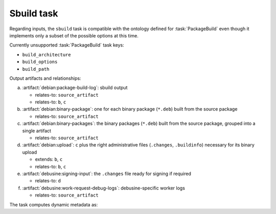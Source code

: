 .. task:: Sbuild

Sbuild task
-----------

Regarding inputs, the ``sbuild`` task is compatible with the ontology
defined for :task:`PackageBuild` even though it implements only a subset of
the possible options at this time.

Currently unsupported :task:`PackageBuild` task keys:

* ``build_architecture``
* ``build_options``
* ``build_path``

Output artifacts and relationships:

a. :artifact:`debian:package-build-log`: sbuild output

   * relates-to: ``source_artifact``
   * relates-to: ``b``, ``c``

b. :artifact:`debian:binary-package`: one for each binary package
   (``*.deb``) built from the source package

   * relates-to: ``source_artifact``

c. :artifact:`debian:binary-packages`: the binary packages (``*.deb``) built
   from the source package, grouped into a single artifact

   * relates-to: ``source_artifact``

d. :artifact:`debian:upload`: ``c`` plus the right administrative files
   (``.changes``, ``.buildinfo``) necessary for its binary upload

   * extends: ``b``, ``c``
   * relates-to: ``b``, ``c``

e. :artifact:`debusine:signing-input`: the ``.changes`` file ready for
   signing if required

   * relates-to: ``d``

f. :artifact:`debusine:work-request-debug-logs`: debusine-specific worker
   logs

   * relates-to: ``source_artifact``


The task computes dynamic metadata as:

.. dynamic_data::
  :method: debusine.tasks.sbuild::Sbuild.build_dynamic_data
